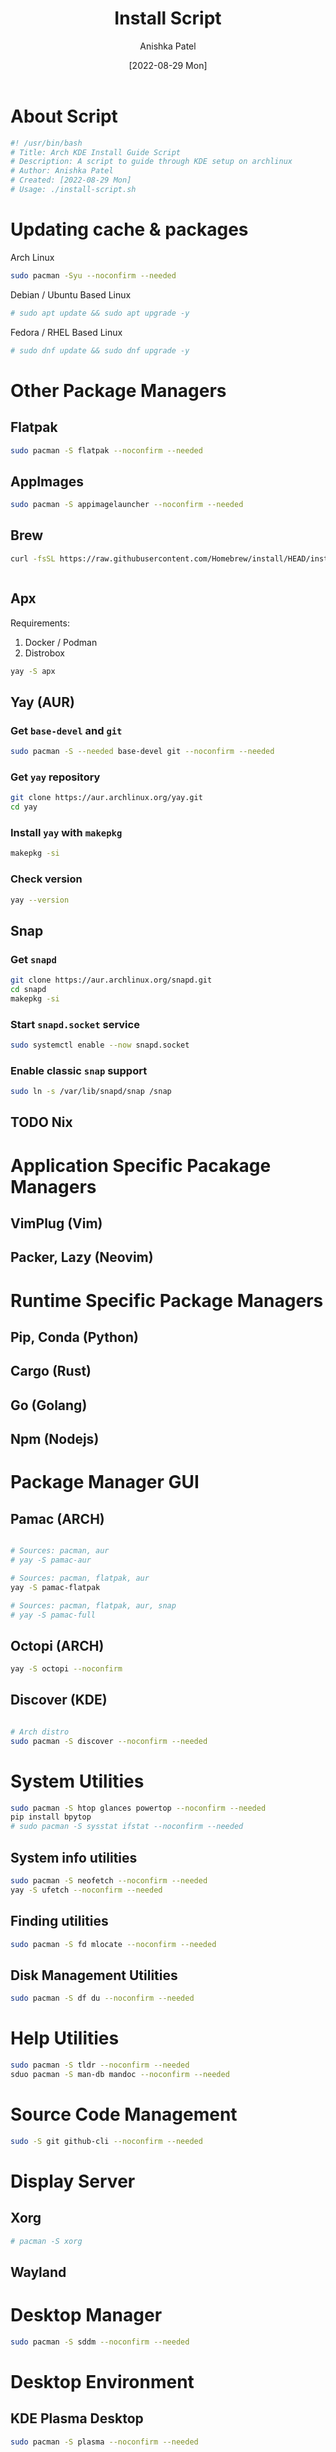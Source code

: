 #+TITLE: Install Script
#+AUTHOR: Anishka Patel
#+DATE: [2022-08-29 Mon]
#+DESCRIPTION: Org document to create an install script for various dependencies
#+EMAIL: anishka.vpatel@gmail.com
#+PROPERTY: header-args :tangle install-script.sh
#+auto_tangle: t

* About Script
#+begin_src bash
#! /usr/bin/bash
# Title: Arch KDE Install Guide Script
# Description: A script to guide through KDE setup on archlinux
# Author: Anishka Patel
# Created: [2022-08-29 Mon]
# Usage: ./install-script.sh
#+end_src
* Updating cache & packages
Arch Linux
#+begin_src bash
sudo pacman -Syu --noconfirm --needed
#+end_src
Debian / Ubuntu Based Linux
#+begin_src bash
# sudo apt update && sudo apt upgrade -y
#+end_src
Fedora / RHEL Based Linux
#+begin_src bash
# sudo dnf update && sudo dnf upgrade -y
#+end_src
* Other Package Managers
** Flatpak
#+begin_src bash
sudo pacman -S flatpak --noconfirm --needed
#+end_src
** AppImages
#+begin_src bash
sudo pacman -S appimagelauncher --noconfirm --needed
#+end_src
** Brew
#+begin_src bash
curl -fsSL https://raw.githubusercontent.com/Homebrew/install/HEAD/install.sh | bash
#+end_src
#+begin_src bash
#+end_src
** Apx
Requirements:
    1. Docker / Podman
    2. Distrobox
#+begin_src bash
yay -S apx
#+end_src
** Yay (AUR)
*** Get ~base-devel~ and ~git~
#+begin_src bash
sudo pacman -S --needed base-devel git --noconfirm --needed
#+end_src
*** Get ~yay~ repository
#+begin_src bash
git clone https://aur.archlinux.org/yay.git
cd yay
#+end_src
*** Install ~yay~ with ~makepkg~
#+begin_src bash
makepkg -si
#+end_src
*** Check version
#+begin_src bash
yay --version
#+end_src
** Snap
*** Get ~snapd~
#+begin_src bash
git clone https://aur.archlinux.org/snapd.git
cd snapd
makepkg -si
#+end_src
*** Start ~snapd.socket~ service
#+begin_src bash
sudo systemctl enable --now snapd.socket
#+end_src
*** Enable classic ~snap~ support
#+begin_src bash
sudo ln -s /var/lib/snapd/snap /snap
#+end_src
** TODO Nix
:LOGBOOK:
- State "TODO"       from              [2022-11-29 Tue 13:39]
:END:
* Application Specific Pacakage Managers
** VimPlug (Vim)
** Packer, Lazy (Neovim)
* Runtime Specific Package Managers
** Pip, Conda (Python)
** Cargo (Rust)
** Go (Golang)
** Npm (Nodejs)
* Package Manager GUI
** Pamac (ARCH)
#+begin_src bash

# Sources: pacman, aur
# yay -S pamac-aur

# Sources: pacman, flatpak, aur
yay -S pamac-flatpak

# Sources: pacman, flatpak, aur, snap
# yay -S pamac-full

#+end_src
** Octopi (ARCH)
#+begin_src bash
yay -S octopi --noconfirm
#+end_src
** Discover (KDE)
#+begin_src bash

# Arch distro
sudo pacman -S discover --noconfirm --needed

#+end_src
* System Utilities
#+begin_src bash
  sudo pacman -S htop glances powertop --noconfirm --needed
  pip install bpytop
  # sudo pacman -S sysstat ifstat --noconfirm --needed
#+end_src
** System info utilities
#+begin_src bash
  sudo pacman -S neofetch --noconfirm --needed
  yay -S ufetch --noconfirm --needed
#+end_src
** Finding utilities
#+begin_src bash
sudo pacman -S fd mlocate --noconfirm --needed
#+end_src
** Disk Management Utilities
#+begin_src bash
sudo pacman -S df du --noconfirm --needed
#+end_src
* Help Utilities
#+begin_src bash
sudo pacman -S tldr --noconfirm --needed
sduo pacman -S man-db mandoc --noconfirm --needed
#+end_src
* Source Code Management
#+begin_src bash
sudo -S git github-cli --noconfirm --needed
#+end_src
* Display Server
** Xorg
#+begin_src bash
# pacman -S xorg
#+end_src
** Wayland
* Desktop Manager
#+begin_src bash
sudo pacman -S sddm --noconfirm --needed
#+end_src
* Desktop Environment
** KDE Plasma Desktop
#+begin_src bash
sudo pacman -S plasma --noconfirm --needed
#+end_src
** KDE Plasma Desktop Minimal
#+begin_src bash
sudo pacman -S plasma-desktop --noconfirm --needed
#+end_src
** Other Plasma Utilities
#+begin_src bash
sudo pacman -S plasma-nm plasma-pa kdeplasma-addons kde-gtk-config --noconfirm --needed
#+end_src
** KDE Virtual console
#+begin_src bash
sudo pacman -S konsole yakuake --noconfirm --needed
#+end_src
** KDE File manager
#+begin_src bash
sudo pacman -S doplhin --noconfirm --needed
#+end_src
** KDE Package Explorer
#+begin_src bash
sudo pacman -S discover --noconfirm --needed
#+end_src
** KDE Text Editors
#+begin_src bash
sudo pacman -S kate kwrite --noconfirm --needed
#+end_src
** KDE Battery manager
#+begin_src bash
sudo pacman -S powerdevil --noconfirm --needed
#+end_src
** KDE System monitor
#+begin_src bash
sudo pacman -S ksysguard --noconfirm --needed
#+end_src
** KDE Applications
List of applications: [[https://archlinux.org/groups/x86_64/kde-applications/][KDE-Applications | Arch Linux]]
#+begin_src bash
# sudo pacman -S kde-applications --noconfirm --needed
#+end_src
** KDE Utilities
List of utilities: [[https://archlinux.org/groups/x86_64/kde-utilities/][KDE-Utilities | Arch Linux]]
#+begin_src bash
# sudo pacman -S kde-utilities --noconfirm --needed
#+end_src
* X Session
#+begin_src bash
sudo systemctl enable sddm.service
sudo systemctl enable NetworkManager.service
#+end_src
* Fonts
#+begin_src bash
sudo yay -S nerd-fonts-complete
# sudo pacman -S ttf-cascadia-code ttf-dejavu ttf-fira-code ttf-roboto ttf-roboto-mono noto-fonts noto-fonts-emoji terminus-font --noconfirm --needed
#+end_src
* Shells
#+begin_src bash
# sudo pacman -S sh bash --noconfirm --needed
sudo pacman -S zsh fish --noconfirm --needed
#+end_src
* Terminals
#+begin_src bash
sudo pacman -S kitty alacritty --noconfrim --needed
sudo pacman -S tmux --noconfirm --needed
#+end_src
* Firewall
#+begin_src bash
sudo pacman -S firewall --noconfirm --needed
# sudo pacman -S ufw gufw --noconfirm --needed
#+end_src
* Text Editors
#+begin_src bash
sudo pacman -S vi vim --noconfirm --needed
sudo pacman -S neovim emacs --noconfirm --needed
sudo pacman -S kate kwrite --noconfirm --needed
#+end_src
* Intedgrated Development Environment
#+begin_src bash
sudo yay -S vscodium-bin
# sudo pacman -S geany kdevelop --noconfirm --needed
# sudo pacman -S processing --noconfirm --needed
sudo pacman -S jupyterlab --noconfirm --needed
#+end_src
* Web Browsers
#+begin_src bash
sudo pacman -S firefox --noconfirm --needed
sudo yay -S google.chrome --noconfirm
# sudo flatpak install com.google.Chrome -y
# sudo pacman -S brave chromium --noconfirm --needed
#+end_src
* Languages, Runtime & Development Environment
** Most Important
#+begin_src bash
# sudo pacman -S python nodejs rust go --noconfirm --needed
#+end_src
** Android
#+begin_src bash
sudo pacman -S android-tools --noconfirm --needed
#+end_src
** Python
#+begin_src bash
sudo pacman -S python ipython --noconfirm --needed
# sudo pacman -S pip --noconfirm --needed
#+end_src
** Node
#+begin_src bash
sudo pacman -S nodejs --noconfirm --needed
sudo pacman -S npm --noconfirm --needed
#+end_src
** Rust
#+begin_src bash
sudo pacman -S rustup rust-analyzer --noconfirm --needed
#+end_src
** Lua
#+begin_src bash
sudo pacman -S lua luarocks luajit --noconfirm --needed
#+end_src
** Dotnet
#+begin_src bash
sudo pacman -S dotnet-host dotnet-sdk dotnet-runtime dotnet-targeting-pack --noconfirm --needed
#+end_src
** Mono
#+begin_src bash
sudo pacman -S mono mono-addins --noconfirm --needed
#+end_src
** Go
#+begin_src bash
sudo pacman -S go --noconfirm --needed
#+end_src
* Game , 3d Modeling & 2D Pixel Art
** Game Engine
#+begin_src bash
sudo pacman -S godot --noconfirm --needed
#+end_src
** 2d Drafting / Prototyping
#+begin_src bash
sudo pacman -S librecad --noconfirm
sudo pacman -S pencil-bin --noconfirm
# Refer to "PENPOT"
#+end_src
** 3d Modelling
#+begin_src bash
sudo pacman -S blender freecad --noconfirm
#+end_src
** Pixel Art
#+begin_src bash
yay -S aseprite grafx2 --noconfirm
#+end_src
** Music Generation
#+begin_src bash
sudo pacman -S lmms --noconfirm --needed
#+end_src
** Texture Packer
#+begin_src bash
wget https://github.com/odrick/free-tex-packer/releases/download/v0.6.7/FreeTexturePacker-x86_64.AppImage
#+end

* Audio, Video & Multimedia
** Photo Viewer & editor
#+begin_src bash
sudo pacman -S gwenview gimp krita inkscape --noconfirm --needed
#+end_src
** Video viewer & editor
#+begin_src bash
# Video viewing/editing/encoding
sudo pacman -S vlc kdenlive handbrake --noconfirm --needed
#+end_src
** Audio viewer & editor
#+begin_src bash
# Audio viewing/editing/composition
sudo pacman -S elias audacity lmms --noconfirm --needed
#+end_src
* Virtual Machines & Containers
** Containers
#+begin_src bash
sudo pacman -S docker --noconfirm --needed
# sudo pacman -S lxc lxd --noconfirm --needed
# sudo pacman -S podman --noconfirm --needed
sudo pacman -S distrobox --noconfirm --needed
#+end_src
** Virtual Machines
*** VirtualBox
#+begin_src bash
sudo pacman -S virtualbox vagarant --noconfirm --needed
sudo pacman -S virtualbox-guest-utils virtualbox-guest-iso --noconfirm --needed
# On linux kernel
sudo pacman -S linux-headers --noconfirm --needed
sudo pacman -S virtualbox-host-modules-arch --noconfirm --needed
# On linux-lts kernel
sudo pacman -S linux-lts-headers --noconfirm --needed
sudo pacman -S virtualbox-host-dkms --noconfirm --needed

# sudo pacman -S virt-manager --noconfirm --needed
#+end_src
*** Qemu/Kvm
#+begin_src bash
sudo pacman -S qemu virt-manager --noconfirm --needed
#+end_src
*** Android Emulation
#+begin_src bash
yay -S waydroid
#+end_src
* Office Utilities
** Most Important
#+begin_src bash
# sudo pacman -S abiword okular simple-scan --noconfirm --needed
# yay onlyoffice-desktopeditors
#+end_src
** Office Suite
#+begin_src bash
yay -S onlyoffice-desktopeditors
# sudo pacman -S libre-office-still --noconfirm --needed
#+end_src
** Rich Text Editor
#+begin_src bash
sudo pacman -S abiword --noconfirm --needed
#+end_src
** Diagram Editor
#+begin_src bash
# sudo pacman -S dia --noconfirm --needed
flatpak install drawio
#+end_src
** Document Viewer
#+begin_src bash
sudo pacman -S okular calibre --noconfirm --needed
sudo pacamn -S zathura-pdf-poppler --noconfirm --needed
#+end_src
** Document Scan
#+begin_src bash
sudo pacman -S simple-scan skanlite --nocomfirm
#+end_src
* Other Utilities
#+begin_src bash
sudo pacman -S spectacle uget elinks --noconfirm --needed
yay -S ventoy-bin --noconfirm --needed
#+end_src
** Screenshot
#+begin_src bash
# sudo pacman -S flameshot --noconfirm --needed
sudo pacman -S spectacle --noconfirm --needed
#+end_src
** Cloud storage
*** Dropbox
#+begin_src bash
sudo flatpak install dropbox -y
#+end_src
*** Google Drive
#+begin_src bash
sudo pacman -S kio-gdrive --noconfirm --needed
#+end_src
** Text Based internet browser
#+begin_src bash
sudo pacman -S elinks --noconfirm --needed
# sudo pacman -S lynx --noconfirm --needed
#+end_src
** Download Manager
#+begin_src bash
sudo pacman -S uget --noconfrim --needed
#+end_src
** Bootable Media Creation Tool
#+begin_src bash
yay -S ventoy-bin
#+end_src
**
** Arco Utilities
#+begin_src bash
yay -S variety arch-tweak-tool --noconfirm
#+end_src
** Offline Documentation Viewer
#+begin_src bash
yay -S zeal --noconfirm
#+end_src
